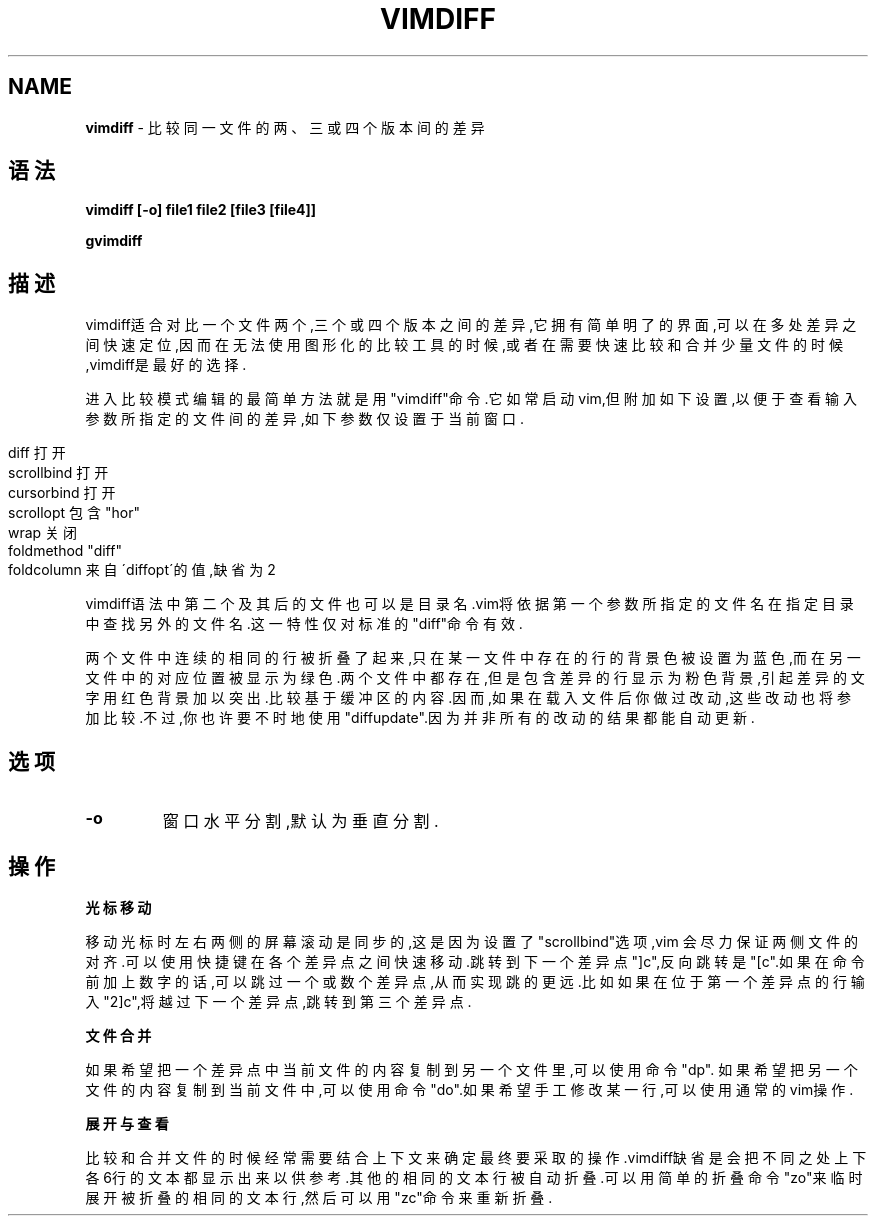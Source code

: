 .\" generated with Ronn/v0.7.3
.\" http://github.com/rtomayko/ronn/tree/0.7.3
.
.TH "VIMDIFF" "1" "March 2015" "" ""
.
.SH "NAME"
\fBvimdiff\fR \- 比较同一文件的两、三或四个版本间的差异
.
.SH "语法"
\fBvimdiff [\-o] file1 file2 [file3 [file4]]\fR
.
.P
\fBgvimdiff\fR
.
.SH "描述"
vimdiff适合对比一个文件两个,三个或四个版本之间的差异,它拥有简单明了的界 面,可以在多处差异之间快速定位,因而在无法使用图形化的比较工具的时候,或者 在需要快速比较和合并少量文件的时候,vimdiff是最好的选择\.
.
.P
进入比较模式编辑的最简单方法就是用"vimdiff"命令\.它如常启动vim,但附加如 下设置,以便于查看输入参数所指定的文件间的差异,如下参数仅设置于当前窗口\.
.
.IP "" 4
.
.nf

diff        打开
scrollbind  打开
cursorbind  打开
scrollopt   包含"hor"
wrap        关闭
foldmethod  "diff"
foldcolumn  来自\'diffopt\'的值,缺省为2
.
.fi
.
.IP "" 0
.
.P
vimdiff语法中第二个及其后的文件也可以是目录名\.vim将依据第一个参数所指定 的文件名在指定目录中查找另外的文件名\.这一特性仅对标准的"diff"命令有效\.
.
.P
两个文件中连续的相同的行被折叠了起来,只在某一文件中存在的行的背景色被设 置为蓝色,而在另一文件中的对应位置被显示为绿色\.两个文件中都存在,但是包含 差异的行显示为粉色背景,引起差异的文字用红色背景加以突出\.比较基于缓冲区的 内容\.因而,如果在载入文件后你做过改动,这些改动也将参加比较\.不过,你也许要 不时地使用"diffupdate"\.因为并非所有的改动的结果都能自动更新\.
.
.SH "选项"
.
.TP
\fB\-o\fR
窗口水平分割,默认为垂直分割\.
.
.SH "操作"
\fB光标移动\fR
.
.P
移动光标时左右两侧的屏幕滚动是同步的,这是因为设置了"scrollbind"选项,vim 会尽力保证两侧文件的对齐\.可以使用快捷键在各个差异点之间快速移动\.跳转到下 一个差异点"]c",反向跳转是"[c"\.如果在命令前加上数字的话,可以跳过一个或数 个差异点,从而实现跳的更远\.比如如果在位于第一个差异点的行输入"2]c",将越过 下一个差异点,跳转到第三个差异点\.
.
.P
\fB文件合并\fR
.
.P
如果希望把一个差异点中当前文件的内容复制到另一个文件里,可以使用命令"dp"\. 如果希望把另一个文件的内容复制到当前文件中,可以使用命令"do"\.如果希望手工 修改某一行,可以使用通常的vim操作\.
.
.P
\fB展开与查看\fR
.
.P
比较和合并文件的时候经常需要结合上下文来确定最终要采取的操作\.vimdiff缺 省是会把不同之处上下各6行的文本都显示出来以供参考\.其他的相同的文本行被 自动折叠\.可以用简单的折叠命令"zo"来临时展开被折叠的相同的文本行,然后可 以用"zc"命令来重新折叠\.
